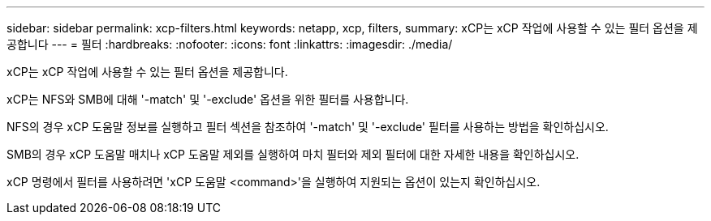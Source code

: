---
sidebar: sidebar 
permalink: xcp-filters.html 
keywords: netapp, xcp, filters, 
summary: xCP는 xCP 작업에 사용할 수 있는 필터 옵션을 제공합니다 
---
= 필터
:hardbreaks:
:nofooter: 
:icons: font
:linkattrs: 
:imagesdir: ./media/


[role="lead"]
xCP는 xCP 작업에 사용할 수 있는 필터 옵션을 제공합니다.

xCP는 NFS와 SMB에 대해 '-match' 및 '-exclude' 옵션을 위한 필터를 사용합니다.

NFS의 경우 xCP 도움말 정보를 실행하고 필터 섹션을 참조하여 '-match' 및 '-exclude' 필터를 사용하는 방법을 확인하십시오.

SMB의 경우 xCP 도움말 매치나 xCP 도움말 제외를 실행하여 마치 필터와 제외 필터에 대한 자세한 내용을 확인하십시오.

xCP 명령에서 필터를 사용하려면 'xCP 도움말 <command>'을 실행하여 지원되는 옵션이 있는지 확인하십시오.
